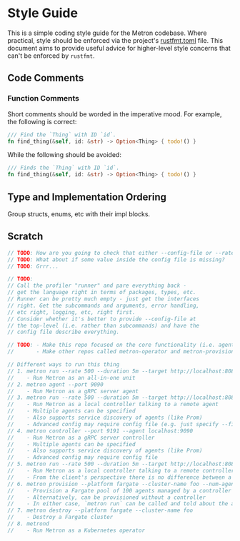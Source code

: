 * Style Guide

This is a simple coding style guide for the Metron codebase. Where practical, style should be enforced via the project's [[file:~/dev/home/metron/rustfmt.toml][rustfmt.toml]] file. This document aims to provide useful advice for higher-level style concerns that can't be enforced by =rustfmt=.

** Code Comments
*** Function Comments
Short comments should be worded in the imperative mood. For example, the following is correct:

#+begin_src rust
  /// Find the `Thing` with ID `id`.
  fn find_thing(&self, id: &str) -> Option<Thing> { todo!() }
#+end_src

While the following should be avoided:

#+begin_src rust
  /// Finds the `Thing` with ID `id`.
  fn find_thing(&self, id: &str) -> Option<Thing> { todo!() }
#+end_src
** Type and Implementation Ordering
Group structs, enums, etc with their impl blocks.

** Scratch
#+begin_src rust
  // TODO: How are you going to check that either --config-file or --rate is specified (for example)?
  // TODO: What about if some value inside the config file is missing?
  // TODO: Grrr...

  // TODO:
  // Call the profiler "runner" and pare everything back -
  // get the language right in terms of packages, types, etc.
  // Runner can be pretty much empty - just get the interfaces
  // right. Get the subcommands and arguments, error handling,
  // etc right, logging, etc, right first.
  // Consider whether it's better to provide --config-file at
  // the top-level (i.e. rather than subcommands) and have the
  // config file describe everything.

  // TODO: - Make this repo focused on the core functionality (i.e. agent + controller + runner + grpc + etc)
  //       - Make other repos called metron-operator and metron-provisioner or something to that effect

  // Different ways to run this thing
  // 1. metron run --rate 500 --duration 5m --target http://localhost:8080
  //    - Run Metron as an all-in-one unit
  // 2. metron agent --port 9090
  //    - Run Metron as a gRPC server agent
  // 3. metron run --rate 500 --duration 5m --target http://localhost:8080 --agent localhost:9090
  //    - Run Metron as a local controller talking to a remote agent
  //    - Multiple agents can be specified
  //    - Also supports service discovery of agents (like Prom)
  //    - Advanced config may require config file (e.g. just specify --file test-plan.yaml - supported by all commands)
  // 4. metron controller --port 9191 --agent localhost:9090
  //    - Run Metron as a gRPC server controller
  //    - Multiple agents can be specified
  //    - Also supports service discovery of agents (like Prom)
  //    - Advanced config may require config file
  // 5. metron run --rate 500 --duration 5m --target http://localhost:8080 --agent localhost:9191
  //    - Run Metron as a local controller talking to a remote controller
  //    - From the client's perspective there is no difference between a remote agent and a remote controller
  // 6. metron provision --platform fargate --cluster-name foo --num-agents 100 --provision-controller true
  //    - Provision a Fargate pool of 100 agents managed by a controller (controller is given service discovery configuration to find the agents)
  //    - Alternatively, can be provisioned without a controller
  //    - In either case, `metron run` can be called and told about the agents or the controller
  // 7. metron destroy --platform fargate --cluster-name foo
  //    - Destroy a Fargate cluster
  // 8. metrond
  //    - Run Metron as a Kubernetes operator
#+end_src
